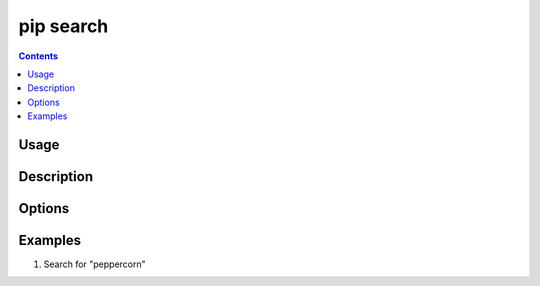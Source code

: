 .. _`pip search`:

==========
pip search
==========

.. contents::


Usage
=====

.. tabs::

   .. group-tab:: Unix/macOS

      .. pip-command-usage:: search "python -m pip"

   .. group-tab:: Windows

      .. pip-command-usage:: search "py -m pip"


Description
===========

.. pip-command-description:: search


Options
=======

.. pip-command-options:: search


Examples
========

#. Search for "peppercorn"

   .. tabs::

      .. group-tab:: Unix/macOS

         .. code-block:: console

            $ python -m pip search peppercorn
            pepperedform    - Helpers for using peppercorn with formprocess.
            peppercorn      - A library for converting a token stream into [...]

      .. group-tab:: Windows

         .. code-block:: console

            C:\> py -m pip search peppercorn
            pepperedform    - Helpers for using peppercorn with formprocess.
            peppercorn      - A library for converting a token stream into [...]
